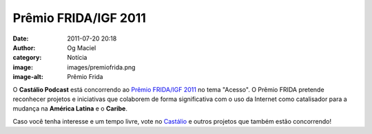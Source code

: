 Prêmio FRIDA/IGF 2011
#####################
:date: 2011-07-20 20:18
:author: Og Maciel
:category: Notícia
:image: images/premiofrida.png
:image-alt: Prêmio Frida

O **Castálio Podcast** está concorrendo ao `Prêmio FRIDA/IGF 2011`_ no tema
"Acesso". O Prêmio FRIDA pretende reconhecer projetos e iniciativas que
colaborem de forma significativa com o uso da Internet como catalisador para
a mudança na **América Latina** e o **Caribe**.

Caso você tenha interesse e um tempo livre, vote no `Castálio`_ e outros
projetos que também estão concorrendo!

.. _Prêmio FRIDA/IGF 2011: http://premiofrida.org/por/
.. _Castálio: http://premiofrida.org/por/projects/view/1424
